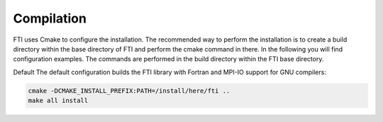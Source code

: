 .. Fault Tolerance Library documentation Compilation file


Compilation
===================================================

FTI uses Cmake to configure the installation. The recommended way to perform the installation is to create a build directory within the base directory of FTI and perform the cmake command in there. In the following you will find configuration examples. The commands are performed in the build directory within the FTI base directory.

Default The default configuration builds the FTI library with Fortran and MPI-IO support for GNU compilers:

.. code-block:: cmake

   cmake -DCMAKE_INSTALL_PREFIX:PATH=/install/here/fti ..
   make all install